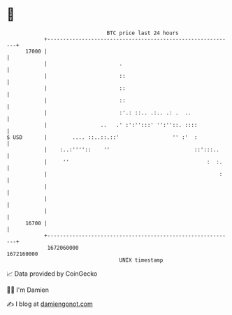 * 👋

#+begin_example
                                   BTC price last 24 hours                    
               +------------------------------------------------------------+ 
         17000 |                                                            | 
               |                       .                                    | 
               |                       ::                                   | 
               |                       ::                                   | 
               |                       ::                                   | 
               |                       :'.: ::.. .:.. .: .  ..              | 
               |                 ..   .' :':'':::' '':''::. ::::            | 
   $ USD       |        .... ::..::.::'                 '' :'  :            | 
               |    :..:''''::    ''                           ::':::..     | 
               |     ''                                            :  :.    | 
               |                                                       :    | 
               |                                                            | 
               |                                                            | 
               |                                                            | 
         16700 |                                                            | 
               +------------------------------------------------------------+ 
                1672060000                                        1672160000  
                                       UNIX timestamp                         
#+end_example
📈 Data provided by CoinGecko

🧑‍💻 I'm Damien

✍️ I blog at [[https://www.damiengonot.com][damiengonot.com]]
